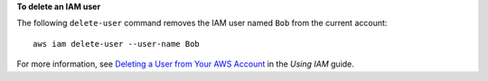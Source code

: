 **To delete an IAM user**

The following ``delete-user`` command removes the IAM user named ``Bob`` from the current account::

  aws iam delete-user --user-name Bob

For more information, see `Deleting a User from Your AWS Account`_ in the *Using IAM* guide.

.. _`Deleting a User from Your AWS Account`: http://docs.aws.amazon.com/IAM/latest/UserGuide/Using_DeletingUserFromAccount.html

